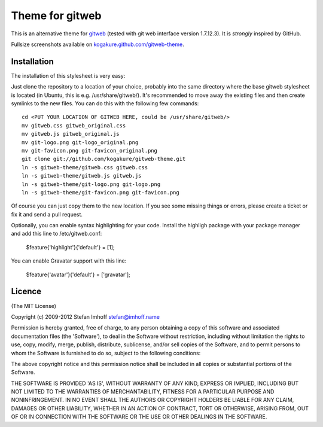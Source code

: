 ================
Theme for gitweb
================

This is an alternative theme for `gitweb`_ (tested with git web interface version 1.7.12.3). It is *strongly* inspired by GitHub.

Fullsize screenshots available on `kogakure.github.com/gitweb-theme`_.

Installation
============

The installation of this stylesheet is very easy:

Just clone the repository to a location of your choice, probably into the same directory where the base gitweb stylesheet is located (in Ubuntu, this is e.g. /usr/share/gitweb/). It's recommended to move away the existing files and then create symlinks to the new files. You can do this with the following few commands::

  cd <PUT YOUR LOCATION OF GITWEB HERE, could be /usr/share/gitweb/>
  mv gitweb.css gitweb_original.css
  mv gitweb.js gitweb_original.js
  mv git-logo.png git-logo_original.png
  mv git-favicon.png git-favicon_original.png
  git clone git://github.com/kogakure/gitweb-theme.git
  ln -s gitweb-theme/gitweb.css gitweb.css
  ln -s gitweb-theme/gitweb.js gitweb.js
  ln -s gitweb-theme/git-logo.png git-logo.png
  ln -s gitweb-theme/git-favicon.png git-favicon.png

Of course you can just copy them to the new location. If you see some missing things or errors, please create a ticket or fix it and send a pull request.

Optionally, you can enable syntax highlighting for your code. Install the highligh package with your package manager and add this line to /etc/gitweb.conf:

  $feature{'highlight'}{'default'} = [1];

You can enable Gravatar support with this line:

  $feature{'avatar'}{'default'} = ['gravatar'];

.. _gitweb: http://git.or.cz/gitwiki/Gitweb
.. _kogakure.github.com/gitweb-theme: http://kogakure.github.com/gitweb-theme

Licence
=======

(The MIT License)

Copyright (c) 2009-2012 Stefan Imhoff stefan@imhoff.name

Permission is hereby granted, free of charge, to any person obtaining a copy of this software and associated documentation files (the 'Software'), to deal in the Software without restriction, including without limitation the rights to use, copy, modify, merge, publish, distribute, sublicense, and/or sell copies of the Software, and to permit persons to whom the Software is furnished to do so, subject to the following conditions:

The above copyright notice and this permission notice shall be included in all copies or substantial portions of the Software.

THE SOFTWARE IS PROVIDED 'AS IS', WITHOUT WARRANTY OF ANY KIND, EXPRESS OR IMPLIED, INCLUDING BUT NOT LIMITED TO THE WARRANTIES OF MERCHANTABILITY, FITNESS FOR A PARTICULAR PURPOSE AND NONINFRINGEMENT. IN NO EVENT SHALL THE AUTHORS OR COPYRIGHT HOLDERS BE LIABLE FOR ANY CLAIM, DAMAGES OR OTHER LIABILITY, WHETHER IN AN ACTION OF CONTRACT, TORT OR OTHERWISE, ARISING FROM, OUT OF OR IN CONNECTION WITH THE SOFTWARE OR THE USE OR OTHER DEALINGS IN THE SOFTWARE.
